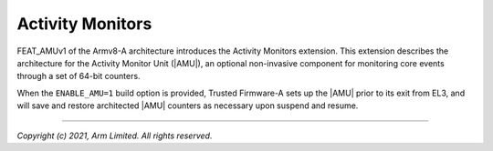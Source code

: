 Activity Monitors
=================

FEAT_AMUv1 of the Armv8-A architecture introduces the Activity Monitors
extension. This extension describes the architecture for the Activity Monitor
Unit (|AMU|), an optional non-invasive component for monitoring core events
through a set of 64-bit counters.

When the ``ENABLE_AMU=1`` build option is provided, Trusted Firmware-A sets up
the |AMU| prior to its exit from EL3, and will save and restore architected
|AMU| counters as necessary upon suspend and resume.

--------------

*Copyright (c) 2021, Arm Limited. All rights reserved.*
